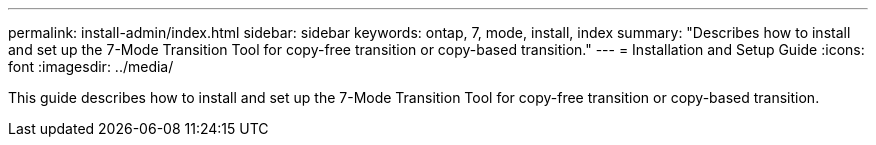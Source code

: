 ---
permalink: install-admin/index.html
sidebar: sidebar
keywords: ontap, 7, mode, install, index
summary: "Describes how to install and set up the 7-Mode Transition Tool for copy-free transition or copy-based transition."
---
= Installation and Setup Guide
:icons: font
:imagesdir: ../media/

[.lead]
This guide describes how to install and set up the 7-Mode Transition Tool for copy-free transition or copy-based transition.
